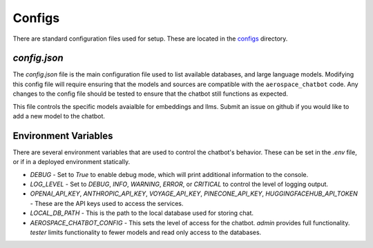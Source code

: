 Configs
=======

There are standard configuration files used for setup. These are located in the `configs <https://github.com/dan-s-mueller/aerospace_chatbot/tree/main/config>`__ directory. 

`config.json`
-------------
The `config.json` file is the main configuration file used to list available databases, and large language models. Modifying this config file will require ensuring that the models and sources are compatible with the ``aerospace_chatbot`` code. Any changes to the config file should be tested to ensure that the chatbot still functions as expected. 

This file controls the specific models avaialble for embeddings and llms. Submit an issue on github if you would like to add a new model to the chatbot.

Environment Variables
---------------------

There are several environment variables that are used to control the chatbot's behavior. These can be set in the `.env` file, or if in a deployed environment statically.

- `DEBUG` - Set to `True` to enable debug mode, which will print additional information to the console.
- `LOG_LEVEL` - Set to `DEBUG`, `INFO`, `WARNING`, `ERROR`, or `CRITICAL` to control the level of logging output.
- `OPENAI_API_KEY`, `ANTHROPIC_API_KEY`, `VOYAGE_API_KEY`, `PINECONE_API_KEY`, `HUGGINGFACEHUB_API_TOKEN` - These are the API keys used to access the services.
- `LOCAL_DB_PATH` - This is the path to the local database used for storing chat.
- `AEROSPACE_CHATBOT_CONFIG` - This sets the level of access for the chatbot. `admin` provides full functionality. `tester` limits functionality to fewer models and read only access to the databases.